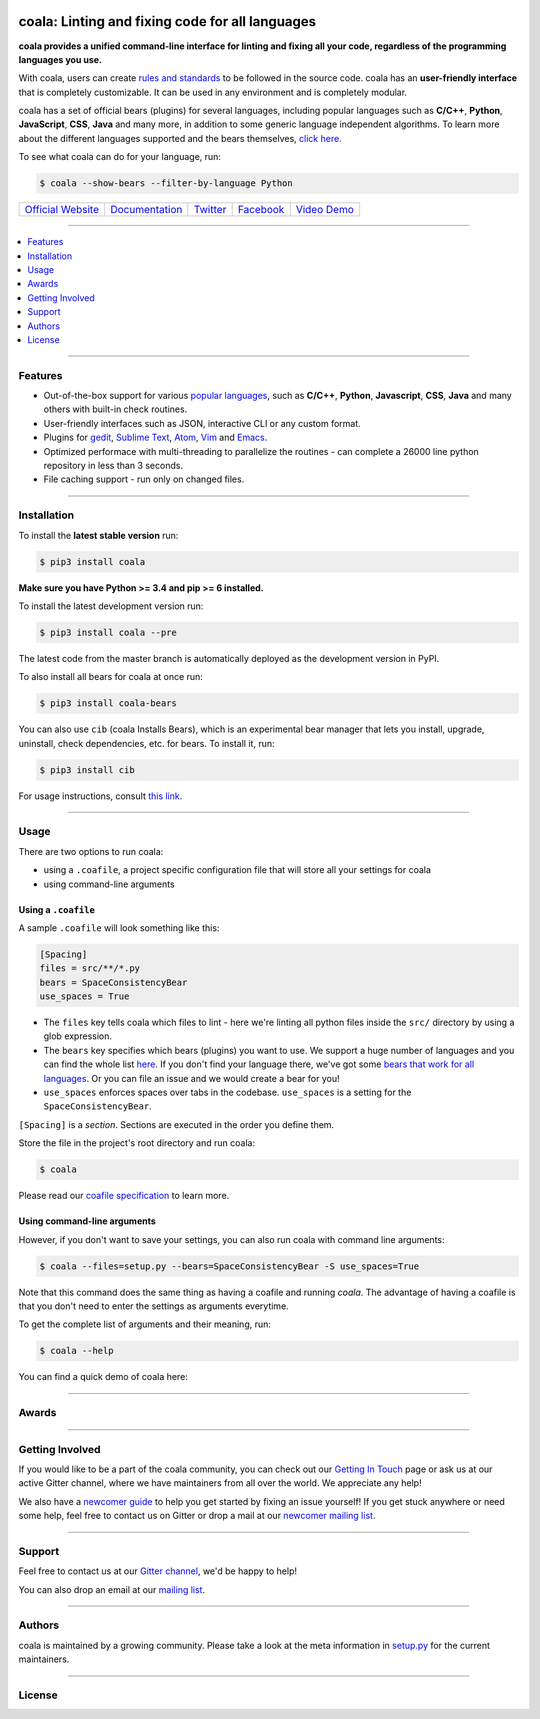 .. image:: https://cloud.githubusercontent.com/assets/7521600/15992701/ef245fd4-30ef-11e6-992d-275c5ca7c3a0.jpg

coala: Linting and fixing code for all languages
------------------------------------------------

**coala provides a unified command-line interface for linting and fixing all
your code, regardless of the programming languages you use.**

With coala, users can create
`rules and standards <http://coala.readthedocs.io/en/latest/Users/coafile.html>`__
to be followed in the source
code. coala has an **user-friendly interface** that is completely customizable.
It can be used in any environment and is completely modular.

coala has a set of official bears (plugins) for several languages, including
popular languages such as **C/C++**, **Python**, **JavaScript**, **CSS**,
**Java** and many more, in addition to some generic language independent
algorithms. To learn more about the different languages supported and the
bears themselves,
`click here. <https://github.com/coala/bear-docs/blob/master/README.rst>`__

To see what coala can do for your language, run:

.. code-block:: bash

    $ coala --show-bears --filter-by-language Python

|Linux Build Status| |Windows Build status| |Scrutinizer Code Quality|
|codecov.io| |Documentation Status| |Gitmate|

.. Start ignoring LineLengthBear

======================================= ================================================ ================================================= ====================================================== =========================================================
`Official Website <http://coala.io/>`__ `Documentation <https://coala.readthedocs.io>`__  `Twitter <https://twitter.com/coala_analyzer>`__ `Facebook <https://www.facebook.com/coalaAnalyzer/>`__ `Video Demo <https://asciinema.org/a/42968?autoplay=1>`__
======================================= ================================================ ================================================= ====================================================== =========================================================

.. Stop ignoring

-----

.. contents::
    :local:
    :depth: 1
    :backlinks: none

-----

========
Features
========

* Out-of-the-box support for various `popular languages <https://github.com/coala/bear-docs/blob/master/README.rst>`__,
  such as **C/C++**, **Python**, **Javascript**, **CSS**, **Java** and many
  others with built-in check routines.
* User-friendly interfaces such as JSON, interactive CLI or any custom format.
* Plugins for
  `gedit <https://github.com/coala/coala-gedit>`__,
  `Sublime Text <https://github.com/coala/coala-sublime>`__,
  `Atom <https://github.com/coala/coala-atom>`__,
  `Vim <https://github.com/coala/coala-vim>`__ and
  `Emacs <https://github.com/coala/coala-emacs>`__.
* Optimized performace with multi-threading to parallelize the routines - can
  complete a 26000 line python repository in less than 3 seconds.
* File caching support - run only on changed files.

-----

============
Installation
============

To install the **latest stable version** run:

.. code-block:: bash

    $ pip3 install coala

**Make sure you have Python >= 3.4 and pip >= 6 installed.**

|Stable|

To install the latest development version run:

.. code-block:: bash

    $ pip3 install coala --pre

The latest code from the master branch is automatically deployed as the
development version in PyPI.

To also install all bears for coala at once run:

.. code-block:: bash

    $ pip3 install coala-bears

You can also use ``cib`` (coala Installs Bears), which is an experimental bear
manager that lets you install, upgrade, uninstall, check dependencies, etc.
for bears. To install it, run:

.. code-block:: bash

    $ pip3 install cib

For usage instructions, consult
`this link <http://coala.readthedocs.io/en/latest/Developers/Bear_Installation_Tool.html>`__.

|PyPI| |Windows| |Linux|

-----

=====
Usage
=====

There are two options to run coala:

* using a ``.coafile``, a project specific configuration file that will store
  all your settings for coala
* using command-line arguments

Using a ``.coafile``
********************

A sample ``.coafile`` will look something like this:

.. code-block:: bash

    [Spacing]
    files = src/**/*.py
    bears = SpaceConsistencyBear
    use_spaces = True

* The ``files`` key tells coala which files to lint - here we're linting all
  python files inside the ``src/`` directory by using a glob expression.
* The ``bears`` key specifies which bears (plugins) you want to use. We support
  a huge number of languages and you can find the whole list
  `here <https://github.com/coala/bear-docs/blob/master/README.rst>`__.
  If you don't find your language there, we've got some
  `bears that work for all languages <https://github.com/coala/bear-docs/blob/master/README.rst#all>`__. Or you can file an issue and we would create a bear for you!
* ``use_spaces`` enforces spaces over tabs in the codebase. ``use_spaces`` is a
  setting for the ``SpaceConsistencyBear``.

``[Spacing]`` is a *section*. Sections are executed in the order you
define them.

Store the file in the project's root directory and run coala:

.. code-block:: bash

    $ coala

Please read our
`coafile specification <http://coala.readthedocs.io/en/latest/Users/coafile.html>`__
to learn more.

Using command-line arguments
****************************

However, if you don't want to save your settings, you can also run coala with
command line arguments:

.. code-block:: bash

    $ coala --files=setup.py --bears=SpaceConsistencyBear -S use_spaces=True

Note that this command does the same thing as having a coafile and running
`coala`. The advantage of having a coafile is that you don't need to enter the
settings as arguments everytime.

To get the complete list of arguments and their meaning, run:

.. code-block:: bash

    $ coala --help

You can find a quick demo of coala here:

|asciicast|

.. |asciicast| image:: https://asciinema.org/a/42968.png
   :target: https://asciinema.org/a/42968?autoplay=1
   :width: 100%

-----

======
Awards
======

.. image:: http://www.yegor256.com/images/award/2016/winner-sils.png
   :alt: Awards - Yegor256 2016 Winner

-----

================
Getting Involved
================

If you would like to be a part of the coala community, you can check out our
`Getting In Touch <http://coala.readthedocs.io/en/latest/Help/Getting_In_Touch.html>`__
page or ask us at our active Gitter channel, where we have maintainers from
all over the world. We appreciate any help!

We also have a
`newcomer guide <http://coala.io/newcomer>`__
to help you get started by fixing an issue yourself! If you get stuck anywhere
or need some help, feel free to contact us on Gitter or drop a mail at our
`newcomer mailing list <https://groups.google.com/d/forum/coala-newcomers>`__.

|gitter|

-----

=======
Support
=======

Feel free to contact us at our `Gitter channel <https://gitter.im/coala/coala>`__, we'd be happy to help!

You can also drop an email at our
`mailing list <https://github.com/coala/coala/wiki/Mailing-Lists>`__.

-----

=======
Authors
=======

coala is maintained by a growing community. Please take a look at the
meta information in `setup.py <setup.py>`__ for the current maintainers.

-----

=======
License
=======

|AGPL|

.. |Windows| image:: https://img.shields.io/badge/platform-Windows-brightgreen.svg
.. |Linux| image:: https://img.shields.io/badge/platform-Linux-brightgreen.svg
.. |Stable| image:: https://img.shields.io/badge/latest%20stable-0.9.0-green.svg
.. |PyPI| image:: https://img.shields.io/pypi/pyversions/coala.svg
   :target: https://pypi.python.org/pypi/coala
.. |Linux Build Status| image:: https://img.shields.io/circleci/project/coala/coala/master.svg?label=linux%20build
   :target: https://circleci.com/gh/coala/coala
.. |Windows Build status| image:: https://img.shields.io/appveyor/ci/coala/coala/master.svg?label=windows%20build
   :target: https://ci.appveyor.com/project/coala/coala/branch/master
.. |Scrutinizer Code Quality| image:: https://img.shields.io/scrutinizer/g/coala-analyzer/coala.svg?label=scrutinizer%20quality
   :target: https://scrutinizer-ci.com/g/coala-analyzer/coala/?branch=master
.. |codecov.io| image:: https://img.shields.io/codecov/c/github/coala/coala/master.svg?label=branch%20coverage
   :target: https://codecov.io/github/coala/coala?branch=master
.. |Documentation Status| image:: https://readthedocs.org/projects/coala/badge/?version=latest
   :target: http://coala.rtfd.org/
.. |AGPL| image:: https://img.shields.io/github/license/coala/coala.svg
   :target: https://www.gnu.org/licenses/agpl-3.0.html
.. |Gitmate| image:: https://img.shields.io/badge/Gitmate-0%20issues-brightgreen.svg
   :target: http://gitmate.com/
.. |gitter| image:: https://badges.gitter.im/coala/coala.svg
    :target: https://gitter.im/coala/coala
    :alt: Chat on Gitter


